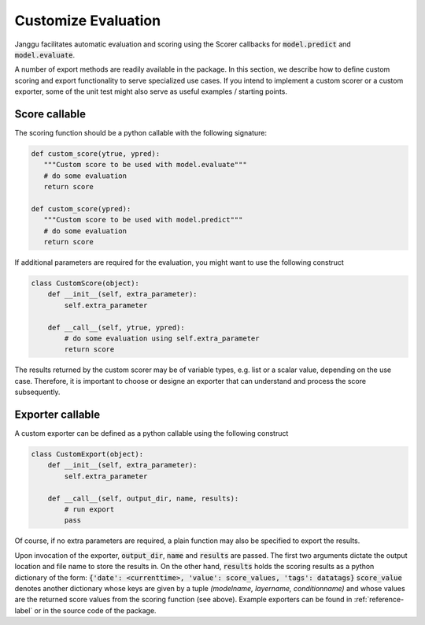 ====================
Customize Evaluation
====================

Janggu facilitates automatic evaluation and scoring using the Scorer callbacks
for :code:`model.predict` and :code:`model.evaluate`.

A number of export methods are readily available in the package.
In this section, we describe how to define custom
scoring and export functionality to serve specialized use cases.
If you intend to implement a custom scorer or a custom exporter, some of the
unit test might also serve as useful examples / starting points.

Score callable
---------------

The scoring function should be a python callable with the following
signature:

.. code:: python

   def custom_score(ytrue, ypred):
      """Custom score to be used with model.evaluate"""
      # do some evaluation
      return score

   def custom_score(ypred):
      """Custom score to be used with model.predict"""
      # do some evaluation
      return score

If additional parameters are required for the evaluation, you might want to use
the following construct

.. code:: python

   class CustomScore(object):
       def __init__(self, extra_parameter):
           self.extra_parameter

       def __call__(self, ytrue, ypred):
           # do some evaluation using self.extra_parameter
           return score

The results returned by the custom scorer may be of variable types,
e.g. list or a scalar value, depending on the use case.
Therefore, it is important to choose or designe an exporter that can understand
and process the score subsequently.


Exporter callable
-----------------

A custom exporter can be defined as a python callable
using the following construct

.. code:: python

   class CustomExport(object):
       def __init__(self, extra_parameter):
           self.extra_parameter

       def __call__(self, output_dir, name, results):
           # run export
           pass

Of course, if no extra parameters are required, a plain function may also
be specified to export the results.

Upon invocation of the exporter, :code:`output_dir`, :code:`name` and
:code:`results` are passed.
The first two arguments dictate the output location and file name to store the results
in.
On the other hand, :code:`results` holds the scoring results as a python
dictionary of the form: :code:`{'date': <currenttime>, 'value': score_values, 'tags': datatags}`
:code:`score_value` denotes another dictionary whose keys are given by
a tuple `(modelname, layername, conditionname)` and whose values are the returned
score values from the scoring function (see above).
Example exporters can be found in :ref:`reference-label` or in the source code of
the package.
